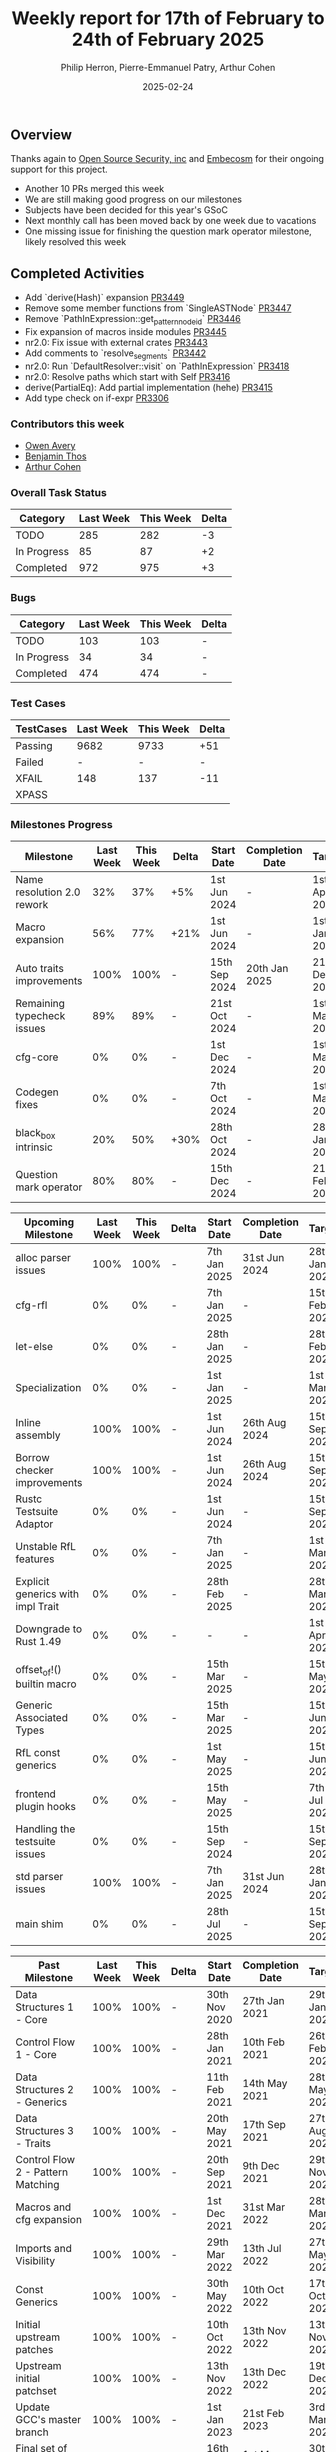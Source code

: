 #+title:  Weekly report for 17th of February to 24th of February 2025
#+author: Philip Herron, Pierre-Emmanuel Patry, Arthur Cohen
#+date:   2025-02-24

** Overview

Thanks again to [[https://opensrcsec.com/][Open Source Security, inc]] and [[https://www.embecosm.com/][Embecosm]] for their ongoing support for this project.

- Another 10 PRs merged this week
- We are still making good progress on our milestones
- Subjects have been decided for this year's GSoC
- Next monthly call has been moved back by one week due to vacations
- One missing issue for finishing the question mark operator milestone, likely resolved this week

** Completed Activities

- Add `derive(Hash)` expansion                              [[https://github.com/rust-gcc/gccrs/pull/3449][PR3449]]
- Remove some member functions from `SingleASTNode`         [[https://github.com/rust-gcc/gccrs/pull/3447][PR3447]]
- Remove `PathInExpression::get_pattern_node_id`            [[https://github.com/rust-gcc/gccrs/pull/3446][PR3446]]
- Fix expansion of macros inside modules                    [[https://github.com/rust-gcc/gccrs/pull/3445][PR3445]]
- nr2.0: Fix issue with external crates                     [[https://github.com/rust-gcc/gccrs/pull/3443][PR3443]]
- Add comments to `resolve_segments`                        [[https://github.com/rust-gcc/gccrs/pull/3442][PR3442]]
- nr2.0: Run `DefaultResolver::visit` on `PathInExpression` [[https://github.com/rust-gcc/gccrs/pull/3418][PR3418]]
- nr2.0: Resolve paths which start with Self                [[https://github.com/rust-gcc/gccrs/pull/3416][PR3416]]
- derive(PartialEq): Add partial implementation (hehe)      [[https://github.com/rust-gcc/gccrs/pull/3415][PR3415]]
- Add type check on if-expr                                 [[https://github.com/rust-gcc/gccrs/pull/3306][PR3306]]

*** Contributors this week

- [[https://github.com/powerboat9][Owen Avery]]
- [[https://github.com/Kamiinarii79][Benjamin Thos]]
- [[https://github.com/CohenArthur][Arthur Cohen]]

*** Overall Task Status

| Category    | Last Week | This Week | Delta |
|-------------+-----------+-----------+-------|
| TODO        |       285 |       282 |    -3 |
| In Progress |        85 |        87 |    +2 |
| Completed   |       972 |       975 |    +3 |

*** Bugs

| Category    | Last Week | This Week | Delta |
|-------------+-----------+-----------+-------|
| TODO        |       103 |       103 |     - |
| In Progress |        34 |        34 |     - |
| Completed   |       474 |       474 |     - |

*** Test Cases

| TestCases | Last Week | This Week | Delta |
|-----------+-----------+-----------+-------|
| Passing   | 9682      | 9733      |   +51 |
| Failed    | -         | -         |     - |
| XFAIL     | 148       | 137       |   -11 |
| XPASS     |           |           |       |

*** Milestones Progress

| Milestone                         |  Last Week |  This Week | Delta | Start Date    | Completion Date | Target        | Target GCC |
|-----------------------------------|------------|------------|-------|---------------|-----------------|---------------|------------|
| Name resolution 2.0 rework        |        32% |        37% |   +5% |  1st Jun 2024 |               - |  1st Apr 2025 |   GCC 15.1 |
| Macro expansion                   |        56% |        77% |  +21% |  1st Jun 2024 |               - |  1st Jan 2025 |   GCC 15.1 |
| Auto traits improvements          |       100% |       100% |     - | 15th Sep 2024 |   20th Jan 2025 | 21st Dec 2024 |   GCC 15.1 |
| Remaining typecheck issues        |        89% |        89% |     - | 21st Oct 2024 |               - |  1st Mar 2025 |   GCC 15.1 |
| cfg-core                          |         0% |         0% |     - |  1st Dec 2024 |               - |  1st Mar 2025 |   GCC 15.1 |
| Codegen fixes                     |         0% |         0% |     - |  7th Oct 2024 |               - |  1st Mar 2025 |   GCC 15.1 |
| black_box intrinsic               |        20% |        50% |  +30% | 28th Oct 2024 |               - | 28th Jan 2025 |   GCC 15.1 |
| Question mark operator            |        80% |        80% |     - | 15th Dec 2024 |               - | 21st Feb 2025 |   GCC 15.1 |
 
| Upcoming Milestone                |  Last Week |  This Week | Delta | Start Date    | Completion Date | Target        | Target GCC |
|-----------------------------------|------------|------------|-------|---------------|-----------------|---------------|------------|
| alloc parser issues               |       100% |       100% |     - |  7th Jan 2025 |   31st Jun 2024 | 28th Jan 2025 |   GCC 15.1 |
| cfg-rfl                           |         0% |         0% |     - |  7th Jan 2025 |               - | 15th Feb 2025 |   GCC 15.1 |
| let-else                          |         0% |         0% |     - | 28th Jan 2025 |               - | 28th Feb 2025 |   GCC 15.1 |
| Specialization                    |         0% |         0% |     - |  1st Jan 2025 |               - |  1st Mar 2025 |   GCC 15.1 |
| Inline assembly                   |       100% |       100% |     - |  1st Jun 2024 |   26th Aug 2024 | 15th Sep 2024 |   GCC 15.1 |
| Borrow checker improvements       |       100% |       100% |     - |  1st Jun 2024 |   26th Aug 2024 | 15th Sep 2024 |   GCC 15.1 |
| Rustc Testsuite Adaptor           |         0% |         0% |     - |  1st Jun 2024 |               - | 15th Sep 2024 |   GCC 15.1 |
| Unstable RfL features             |         0% |         0% |     - |  7th Jan 2025 |               - |  1st Mar 2025 |   GCC 15.1 |
| Explicit generics with impl Trait |         0% |         0% |     - | 28th Feb 2025 |               - | 28th Mar 2025 |   GCC 15.1 |
| Downgrade to Rust 1.49            |         0% |         0% |     - |             - |               - |  1st Apr 2025 |   GCC 15.1 |
| offset_of!() builtin macro        |         0% |         0% |     - | 15th Mar 2025 |               - | 15th May 2025 |   GCC 15.1 |
| Generic Associated Types          |         0% |         0% |     - | 15th Mar 2025 |               - | 15th Jun 2025 |   GCC 16.1 |
| RfL const generics                |         0% |         0% |     - |  1st May 2025 |               - | 15th Jun 2025 |   GCC 16.1 |
| frontend plugin hooks             |         0% |         0% |     - | 15th May 2025 |               - |  7th Jul 2025 |   GCC 16.1 |
| Handling the testsuite issues     |         0% |         0% |     - | 15th Sep 2024 |               - | 15th Sep 2025 |   GCC 16.1 |
| std parser issues                 |       100% |       100% |     - |  7th Jan 2025 |   31st Jun 2024 | 28th Jan 2025 |   GCC 16.1 |
| main shim                         |         0% |         0% |     - | 28th Jul 2025 |               - | 15th Sep 2025 |   GCC 16.1 |

| Past Milestone                    |  Last Week |  This Week | Delta | Start Date    | Completion Date | Target        | Target GCC |
|-----------------------------------+------------+------------+-------+---------------+-----------------+---------------|------------|
| Data Structures 1 - Core          |       100% |       100% |     - | 30th Nov 2020 |   27th Jan 2021 | 29th Jan 2021 |   GCC 14.1 |
| Control Flow 1 - Core             |       100% |       100% |     - | 28th Jan 2021 |   10th Feb 2021 | 26th Feb 2021 |   GCC 14.1 |
| Data Structures 2 - Generics      |       100% |       100% |     - | 11th Feb 2021 |   14th May 2021 | 28th May 2021 |   GCC 14.1 |
| Data Structures 3 - Traits        |       100% |       100% |     - | 20th May 2021 |   17th Sep 2021 | 27th Aug 2021 |   GCC 14.1 |
| Control Flow 2 - Pattern Matching |       100% |       100% |     - | 20th Sep 2021 |    9th Dec 2021 | 29th Nov 2021 |   GCC 14.1 |
| Macros and cfg expansion          |       100% |       100% |     - |  1st Dec 2021 |   31st Mar 2022 | 28th Mar 2022 |   GCC 14.1 |
| Imports and Visibility            |       100% |       100% |     - | 29th Mar 2022 |   13th Jul 2022 | 27th May 2022 |   GCC 14.1 |
| Const Generics                    |       100% |       100% |     - | 30th May 2022 |   10th Oct 2022 | 17th Oct 2022 |   GCC 14.1 |
| Initial upstream patches          |       100% |       100% |     - | 10th Oct 2022 |   13th Nov 2022 | 13th Nov 2022 |   GCC 14.1 |
| Upstream initial patchset         |       100% |       100% |     - | 13th Nov 2022 |   13th Dec 2022 | 19th Dec 2022 |   GCC 14.1 |
| Update GCC's master branch        |       100% |       100% |     - |  1st Jan 2023 |   21st Feb 2023 |  3rd Mar 2023 |   GCC 14.1 |
| Final set of upstream patches     |       100% |       100% |     - | 16th Nov 2022 |    1st May 2023 | 30th Apr 2023 |   GCC 14.1 |
| Borrow Checking 1                 |       100% |       100% |     - |           TBD |    8th Jan 2024 | 15th Aug 2023 |   GCC 14.1 |
| Procedural Macros 1               |       100% |       100% |     - | 13th Apr 2023 |    6th Aug 2023 |  6th Aug 2023 |   GCC 14.1 |
| GCC 13.2 Release                  |       100% |       100% |     - | 13th Apr 2023 |   22nd Jul 2023 | 15th Jul 2023 |   GCC 14.1 |
| GCC 14 Stage 3                    |       100% |       100% |     - |  1st Sep 2023 |   20th Sep 2023 |  1st Nov 2023 |   GCC 14.1 |
| GCC 14.1 Release                  |       100% |       100% |     - |  2nd Jan 2024 |    2nd Jun 2024 | 15th Apr 2024 |   GCC 14.1 |
| format_args!() support            |       100% |       100% |     - | 15th Feb 2024 |               - |  1st Apr 2024 |   GCC 14.1 |
| GCC 14.2                          |       100% |       100% |     - |  7th Jun 2024 |   15th Jun 2024 | 15th Jun 2024 |   GCC 14.2 |
| GCC 15.1                          |       100% |       100% |     - | 21st Jun 2024 |   31st Jun 2024 |  1st Jul 2024 |   GCC 15.1 |
| Unhandled attributes              |       100% |       100% |     - |  1st Jul 2024 |   15th Aug 2024 | 15th Aug 2024 |   GCC 15.1 |
| Deref and DerefMut improvements   |       100% |       100% |     - | 28th Sep 2024 |   25th Oct 2024 | 28th Dec 2024 |   GCC 15.1 |
| Indexing fixes                    |       100% |       100% |     - | 21st Jul 2024 |   25th Dec 2024 | 15th Nov 2024 |   GCC 15.1 |
| Iterator fixes                    |       100% |       100% |     - | 21st Jul 2024 |   25th Dec 2024 | 15th Nov 2024 |   GCC 15.1 |
| Lang items                        |       100% |       100% |     - |  1st Jul 2024 |   10th Jan 2025 | 21st Nov 2024 |   GCC 15.1 |

*** Risks

We have now entered Stage 3 of GCC development, and all of the patches we needed to get upstreamed have been upstreamed. The risk present in this table is no longer present.

All the key risks have been addressed, this is just about getting as many features implemented as possible

** Planned Activities

- Continue fixing remaining failing test for name resolution 2.0
- Finish built-in derive macros
- Finish error propagation operator

** Detailed changelog
